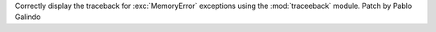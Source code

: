 Correctly display the traceback for :exc:`MemoryError` exceptions using the
:mod:`traceeback` module. Patch by Pablo Galindo

